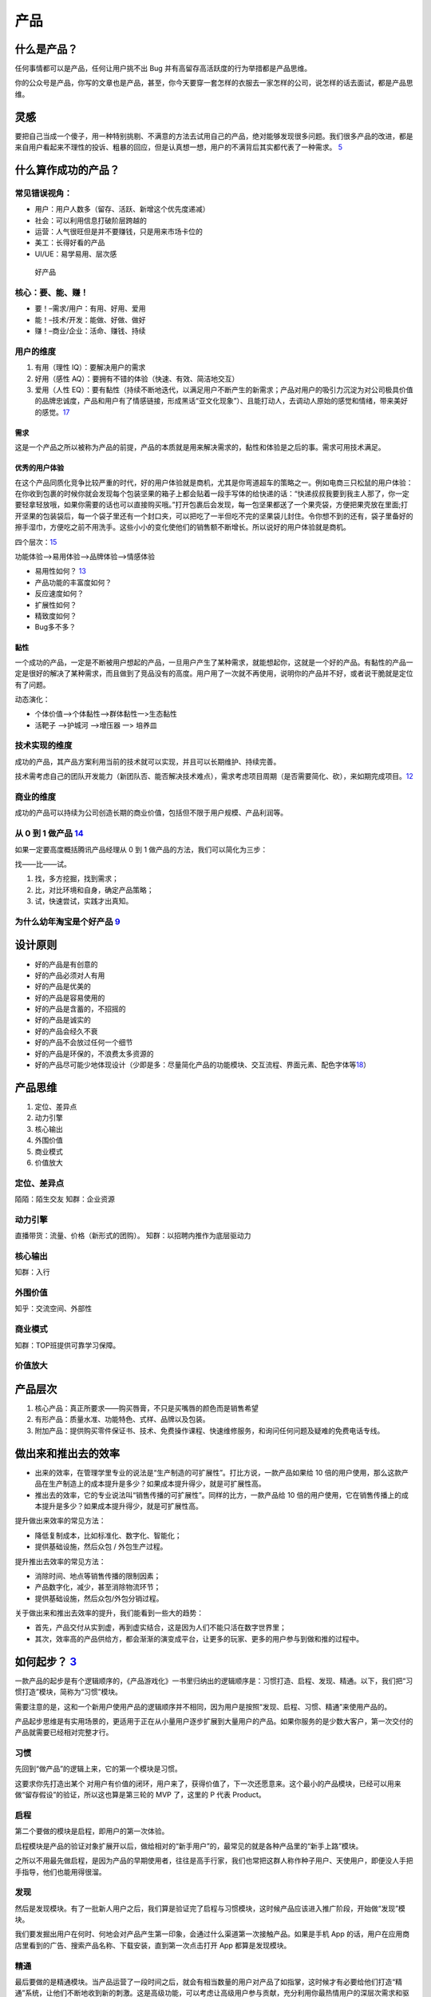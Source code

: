 
产品
====

什么是产品？
------------

任何事情都可以是产品，任何让用户挑不出 Bug
并有高留存高活跃度的行为举措都是产品思维。

你的公众号是产品，你写的文章也是产品，甚至，你今天要穿一套怎样的衣服去一家怎样的公司，说怎样的话去面试，都是产品思维。

灵感
----

要把自己当成一个傻子，用一种特别挑剔、不满意的方法去试用自己的产品，绝对能够发现很多问题。我们很多产品的改进，都是来自用户看起来不理性的投诉、粗暴的回应，但是认真想一想，用户的不满背后其实都代表了一种需求。
`5 <https://www.jianshu.com/p/ef308c923f06>`__

什么算作成功的产品？
--------------------

常见错误视角：
~~~~~~~~~~~~~~

-  用户：用户人数多（留存、活跃、新增这个优先度递减）
-  社会：可以利用信息打破阶层跨越的
-  运营：人气很旺但是并不要赚钱，只是用来市场卡位的
-  美工：长得好看的产品
-  UI/UE：易学易用、层次感

.. figure:: ../img/good_product.png

   好产品

核心：要、能、赚！
~~~~~~~~~~~~~~~~~~

-  要！–需求/用户：有用、好用、爱用
-  能！–技术/开发：能做、好做、做好
-  赚！–商业/企业：活命、赚钱、持续

用户的维度
~~~~~~~~~~

1. 有用（理性 IQ）：要解决用户的需求
2. 好用（感性 AQ）：要拥有不错的体验（快速、有效、简洁地交互）
3. 爱用（人性
   EQ）：要有黏性（持续不断地迭代，以满足用户不断产生的新需求；产品对用户的吸引力沉淀为对公司极具价值的品牌忠诚度，产品和用户有了情感链接，形成黑话“亚文化现象”）、且能打动人，去调动人原始的感觉和情绪，带来美好的感觉。\ `17 <https://t.qidianla.com/1173713.html>`__

需求
^^^^

这是一个产品之所以被称为产品的前提，产品的本质就是用来解决需求的，黏性和体验是之后的事。需求可用技术满足。

优秀的用户体验
^^^^^^^^^^^^^^

在这个产品同质化竞争比较严重的时代，好的用户体验就是商机，尤其是你弯道超车的策略之一。例如电商三只松鼠的用户体验：在你收到包裹的时候你就会发现每个包装坚果的箱子上都会贴着一段手写体的给快递的话：“快递叔叔我要到我主人那了，你一定要轻拿轻放哦，如果你需要的话也可以直接购买哦。”打开包裹后会发现，每一包坚果都送了一个果壳袋，方便把果壳放在里面;打开坚果的包装袋后，每一个袋子里还有一个封口夹，可以把吃了一半但吃不完的坚果袋儿封住。令你想不到的还有，袋子里备好的擦手湿巾，方便吃之前不用洗手。这些小小的变化使他们的销售额不断增长。所以说好的用户体验就是商机。

四个层次：\ `15 <https://www.bilibili.com/video/BV1wt411Y7zh>`__

功能体验–>易用体验–>品牌体验–>情感体验

-  易用性如何？
   `13 <https://coffee.pmcaff.com/article/1329730610781312/pmcaff?utm_source=forum>`__
-  产品功能的丰富度如何？
-  反应速度如何？
-  扩展性如何？
-  精致度如何？
-  Bug多不多？

黏性
^^^^

一个成功的产品，一定是不断被用户想起的产品，一旦用户产生了某种需求，就能想起你，这就是一个好的产品。有黏性的产品一定是很好的解决了某种需求，而且做到了竞品没有的高度。用户用了一次就不再使用，说明你的产品并不好，或者说干脆就是定位有了问题。

动态演化：

-  个体价值—>个体黏性—>群体黏性一>生态黏性
-  活靶子 —>护城河 —>增压器 一> 培养皿

技术实现的维度
~~~~~~~~~~~~~~

成功的产品，其产品方案利用当前的技术就可以实现，并且可以长期维护、持续完善。

技术需考虑自己的团队开发能力（新团队否、能否解决技术难点），需求考虑项目周期（是否需要简化、砍），来如期完成项目。\ `12 <https://zhuanlan.zhihu.com/p/24855458>`__

商业的维度
~~~~~~~~~~

成功的产品可以持续为公司创造长期的商业价值，包括但不限于用户规模、产品利润等。

从 0 到 1 做产品 `14 <https://www.zhihu.com/market/paid_column/1312360599620358144/section/1312363033470443520>`__
~~~~~~~~~~~~~~~~~~~~~~~~~~~~~~~~~~~~~~~~~~~~~~~~~~~~~~~~~~~~~~~~~~~~~~~~~~~~~~~~~~~~~~~~~~~~~~~~~~~~~~~~~~~~~~~~~~

如果一定要高度概括腾讯产品经理从 0 到 1
做产品的方法，我们可以简化为三步：

找——比——试。

1. 找，多方挖掘，找到需求；
2. 比，对比环境和自身，确定产品策略；
3. 试，快速尝试，实践才出真知。

为什么幼年淘宝是个好产品 `9 <https://weread.qq.com/web/reader/8d632bc07208ed1c8d697c4k37632cd021737693cfc7149>`__
~~~~~~~~~~~~~~~~~~~~~~~~~~~~~~~~~~~~~~~~~~~~~~~~~~~~~~~~~~~~~~~~~~~~~~~~~~~~~~~~~~~~~~~~~~~~~~~~~~~~~~~~~~~~~~~~~

设计原则
--------

-  好的产品是有创意的
-  好的产品必须对人有用
-  好的产品是优美的
-  好的产品是容易使用的
-  好的产品是含蓄的，不招摇的
-  好的产品是诚实的
-  好的产品会经久不衰
-  好的产品不会放过任何一个细节
-  好的产品是环保的，不浪费太多资源的
-  好的产品尽可能少地体现设计（少即是多：尽量简化产品的功能模块、交互流程、界面元素、配色字体等\ `18 <https://blog.csdn.net/kepengs/article/details/92955349?utm_medium=distribute.pc_relevant.none-task-blog-BlogCommendFromMachineLearnPai2-9.baidujs&dist_request_id=1328740.12762.16168265945036403&depth_1-utm_source=distribute.pc_relevant.none-task-blog-BlogCommendFromMachineLearnPai2-9.baidujs>`__\ ）

产品思维
--------

1. 定位、差异点
2. 动力引擎
3. 核心输出
4. 外围价值
5. 商业模式
6. 价值放大

定位、差异点
~~~~~~~~~~~~

陌陌：陌生交友 知群：企业资源

动力引擎
~~~~~~~~

直播带货：流量、价格（新形式的团购）。 知群：以招聘内推作为底层驱动力

核心输出
~~~~~~~~

知群：入行

外围价值
~~~~~~~~

知乎：交流空间、外部性

商业模式
~~~~~~~~

知群：TOP班提供可靠学习保障。

价值放大
~~~~~~~~

产品层次
--------

1. 核心产品：真正所要求——购买唇膏，不只是买嘴唇的颜色而是销售希望
2. 有形产品：质量水准、功能特色、式样、品牌以及包装。
3. 附加产品：提供购买零件保证书、技术、免费操作课程、快速维修服务，和询问任何问题及疑难的免费电话专线。

做出来和推出去的效率
--------------------

-  出来的效率，在管理学里专业的说法是“生产制造的可扩展性”。打比方说，一款产品如果给
   10
   倍的用户使用，那么这款产品在生产制造上的成本提升是多少？如果成本提升得少，就是可扩展性高。
-  推出去的效率，它的专业说法叫“销售传播的可扩展性”。同样的比方，一款产品给
   10
   倍的用户使用，它在销售传播上的成本提升是多少？如果成本提升得少，就是可扩展性高。

提升做出来效率的常见方法：

-  降低复制成本，比如标准化、数字化、智能化；
-  提供基础设施，然后众包 / 外包生产过程。

提升推出去效率的常见方法：

-  消除时间、地点等销售传播的限制因素；
-  产品数字化，减少，甚至消除物流环节；
-  提供基础设施，然后众包/外包分销过程。

关于做出来和推出去效率的提升，我们能看到一些大的趋势：

-  首先，产品交付从实到虚，再到虚实结合，这是因为人们不能只活在数字世界里；
-  其次，效率高的产品供给方，都会渐渐的演变成平台，让更多的玩家、更多的用户参与到做和推的过程中。

如何起步？ `3 <https://www.jianshu.com/p/266cd3df64d5>`__
---------------------------------------------------------

一款产品的起步是有个逻辑顺序的，《产品游戏化》一书里归纳出的逻辑顺序是：习惯打造、启程、发现、精通。以下，我们把“习惯打造”模块，简称为“习惯”模块。

需要注意的是，这和一个新用户使用产品的逻辑顺序并不相同，因为用户是按照“发现、启程、习惯、精通”来使用产品的。

产品起步思维是有实用场景的，更适用于正在从小量用户逐步扩展到大量用户的产品。如果你服务的是少数大客户，第一次交付的产品就需要已经相对完整才行。

习惯
~~~~

先回到“做产品”的逻辑上来，它的第一个模块是习惯。

这要求你先打造出某个
对用户有价值的闭环，用户来了，获得价值了，下一次还愿意来。这个最小的产品模块，已经可以用来做“留存假设”的验证，所以这也算是第三轮的
MVP 了，这里的 P 代表 Product。

启程
~~~~

第二个要做的模块是启程，即用户的第一次体验。

启程模块是产品的验证对象扩展开以后，做给相对的“新手用户”的，最常见的就是各种产品里的“新手上路”模块。

之所以不用最先做启程，是因为产品的早期使用者，往往是高手行家，我们也常把这群人称作种子用户、天使用户，即便没人手把手指导，他们也能用得很溜。

发现
~~~~

然后是发现模块。有了一批新人用户之后，我们算是验证完了启程与习惯模块，这时候产品应该进入推广阶段，开始做“发现”模块。

我们要发掘出用户在何时、何地会对产品产生第一印象，会通过什么渠道第一次接触产品。如果是手机
App
的话，用户在应用商店里看到的广告、搜索产品名称、下载安装，直到第一次点击打开
App 都算是发现模块。

精通
~~~~

最后要做的是精通模块。当产品运营了一段时间之后，就会有相当数量的用户对产品了如指掌，这时候才有必要给他们打造“精通”系统，让他们不断地收到新的刺激。这是高级功能，可以考虑让高级用户参与贡献，充分利用你最热情用户的深层次需求和驱动力。

比如，服务产品里，让高级用户做志愿者，论坛里让高级用户做版主，游戏里让高级玩家做分区的督导者等等，都算是产品的精通模块。

这时候，你已经在打造上一讲里提到的个体粘性、群体粘性了，这些特性的成功，会使产品拥有自己的正反馈闭环，也常常被叫做增长飞轮。

当然也有例外，有些产品，所有用户很快就精通了，基本上，这个产品也就没啥想象力了，比如手电筒
App。

产品服务系统 `4 <https://www.jianshu.com/p/75de15c9d6b3>`__
-----------------------------------------------------------

“产品服务系统”能以一种集成的、有针对性的方式进行产品分类，精准地满足用户需求，有助于产品的创新。

产品服务系统的核心要点是，任何广义的产品都包含有实体部分和服务部分，三大导向，从实体到服务，实体部分越来越少，服务部分越来越多，逐渐过渡。

分三大类导向的产品服务系统，即“实体导向”“使用导向”“结果导向”。

实体导向
~~~~~~~~

第一种，实体导向的产品服务系统。这种类型是以实体为主，包含有少量服务。它的服务目的是让用户可以顺利地使用产品实体，是与实体紧密相关的。比如空调和它的上门安装、保修服务。

使用导向
~~~~~~~~

使用导向的产品服务系统，它和实体导向型产品的区别在于，供给方给你的不是所有权，而是长期独占的使用权（Lease），或者是某种条件下，一段时间的使用权（Renting/Sharing），甚至是共享的使用权（Pooling）。比如摩拜单车
1 小时使用权。

因为使用导向的情况下，用户买的并不是实体，所以相关的配套服务会多一些，以确保用户使用顺利。

结果导向
~~~~~~~~

结果导向就以服务为主了，你要买的不是一个实体，而是一种“结果”，使用实体只是为了达成结果需要用的一个过程或者一个媒介而已。比如网络广告，按点击量、按成交量付费等模式。

有时在消费完结果导向的产品后，你可能甚至感知不到实体的存在，比如付费聊天、轻咨询，甚至是寺庙里求签拜佛。

三种导向间的演变趋势
--------------------

用户模式
~~~~~~~~

从实体到服务的变化意味着从“成交终止”到“成交开始”。

从实体到服务，供应者与用户的关系有越来越紧密的趋势，触点越来越多，用户尝试的成本越来越低。

在这个时代，因为社会供给越来越丰富，所以各种产品的市场会越来越供过于求，这会导致需求驱动而不是生产驱动，用户变得越来越重要。所以，我们要好好思考如何更多地接触用户，给用户创造价值，从而为公司创造更多的商业价值。

比如一个做人工智能客服机器人的生意，这是一种典型的 2B
企业服务。对小客户的交付中，实体比例更多，更偏实体导向，大多数功能让客户自助完成使用。但对
VIP
大客户的交付中，就是服务比例更多，更偏结果导向，甚至会提供外包的客服人员。

因为相对来说，小客户比较容易批量获得，而大客户需要一个个地”啃“，更需要建立长期的关系。这一点，也会体现在下面的增长模式上。

所以，从这个角度来看，越是重要的用户，就越要用服务比例高的产品服务系统来完成交付。

增长模式
~~~~~~~~

增长模式下的实体到服务，是从“数量复制”到“人尽其用”。

不同的卖法，增长的方式不同。实体更容易标准化，从而可以批量地卖给更多的用户，我把这个叫作数量复制。而服务的极致体验是个性化，所以增长的模式挖掘每个用户的更多需求，这叫作人尽其用。

这个角度给我们的启发就是，随着产品供给的极大丰富，没有被开发的用户已经越来越少了，所以我们更要思考如何在已有用户身上做文章，精细化运营。

比如一个软件，是使用导向的产品，如果它卖的是软件 1
年的使用权，就没法向数据量大的用户收更多的钱。这时候如果改为结果导向，根据数据量收费，那么既可以让数据量少的用户几乎免费使用，降低他们尝试的门槛，也可以充分赚取大客户的费用，对方也更愿意为好的结果付费。

财务模式
~~~~~~~~

在财务模式下，实体到服务的变化是从“当期收入”变为“预期收入”。

从用户模式到增长模式，再到财务模式，实体比例越来越低，会造成的必然结果是短期收入减少，资产投入增加，利润减少，但预期利润增加。

比如房企不卖房，改做长租生意了，那就没有了卖房时那一大笔的即时收入，在一段时间内的资金压力就很大。

所以，偏服务的产品服务系统，不确定性更高，更需要我们掌握新的产品创新方法，更需要有长远的眼光。

从单一产品到产品矩阵 `2 <https://www.jianshu.com/p/ed738dac00e5>`__
-------------------------------------------------------------------

-  PSF，是
   Problem-Solution-Fit，问题与解决方案的匹配，这是价值假设，相当于从 0
   到 1；
-  PMF，是 Product-Market-Fit，产品与市场的匹配，这是增长假设，是从 1 到
   N；
-  PRF，是
   Positioning-Resource-Fit，定位与资源的匹配，这是长青假设，是从 N
   到正无穷。

价值假设：问题与解决方案的匹配
~~~~~~~~~~~~~~~~~~~~~~~~~~~~~~

PSF 要验证的是价值，即问题对不对，解决方案对不对，对应着前两轮
MVP，也就是 Paperwork 和 Prototype 阶段。

这一阶段中常见的错误有三点：

1. 问题不存在，是臆想出来的。（点子过滤器来避免）
2. 解决方案不存在。根本无解的事，多思无益。（询问领域专家来避免）
3. 问题也有，解决方案也有，但是问题（P）和解决方案（S）不匹配。（用户测试来避免）

增长假设：产品与市场的匹配
~~~~~~~~~~~~~~~~~~~~~~~~~~

如果问题（P）和解决方案（S）匹配了，达到了
PSF，我们才算有了一个产品，也就是 PMF 的
P——Product。这时候重点就变成了后两轮 MVP，Product 和 Promotion
相关的内容了。

PMF 讲的是产品与市场的匹配，要验证的是增长，也就是产品的生产 /
分销可扩展性好不好，市场是不是足够好。

产品与市场的匹配中常见的几种错误：

1. 产品有了，但本身无法规模化。（寻求模式突破来解决）
2. 没有一个相对大、不断增长的市场，导致这事儿只是个小生意，不是个大事业。（当然，“做大”是一种选择，“小而美”也是一种选择，只不过你想选哪种得先想清楚。）
3. 产品和市场不匹配。比如在行，产品与市场的供需关系上出现了一个逻辑问题，即“一群有时间没钱的人，花钱买一群有钱没时间的人的时间”，这是不可能有很大增长的。（需要对行业做深入的分析研究）
4. 做一件事，问题与解决方案是必须匹配上的。但是如果你觉得小而美也挺好的话，追求产品与市场的匹配（PMF
   和增长）就并不是必须的。

长青假设：定位与资源的匹配
~~~~~~~~~~~~~~~~~~~~~~~~~~

如果你做到了产品与市场的匹配（PMF
达到），那就算找到了一个自己公司团队的定位，也就是 PRF 的
P，Positioning，下一步就是达成 PRF，完成定位与资源的匹配来扩大战果。

这一部分，就超出了单一产品的范畴，不在四轮 MVP
框架里了。这里面也有几种常犯的错误：

1. 定位不可持续。定位是公司立身之本，即“使命、愿景、价值观”，是公司早期靠着创始团队、产品、用户之间的反复互动，逐渐打磨清晰的，它给我们的后续产品指明了大方向。如果你的定位是“最好的马车公司”，那汽车时代来临时，你该怎么办？
2. 资源没能积累。随着公司、产品、用户的协同发展，应该要有某种资源像雪球一样越滚越大，形成自己的增长飞轮。比如用户越来越多，成交就越来越多，对商家的议价能力就越来越强，商品价格越来越便宜，用户就越来越多，完成闭环。这就是一个典型的增长飞轮。而有不少公司，除了不断赚点钱，没能积累下什么。
3. 定位和资源不匹配。这一点阿里做得不错，使命是“让天下没有难做的生意”，重要资源是不断积累的数据，数据可以帮助生意做得更好。
4. 如果成功达成了定位和资源的匹配，那我们就可以说，公司有了一个很好的产品矩阵。

单一产品在矩阵中的评价
~~~~~~~~~~~~~~~~~~~~~~

矩阵中的任何一个产品，做得好的话，都要考虑和其他众多产品的关系，都要求该产品满足三个条件：可复用、能积累、善生死。

1. 可复用：就是说可以复用公司的积累，比如供应链、比如数据沉淀、比如已有用户。如果不能复用的话，你推出的第二个产品和众多竞争对手相比，就没有任何优势。
2. 能积累：意味着后续产品可以为公司积累将来可复用的资源，好产品应该让整体更优，而不是单纯地消耗公司的积累。
3. 善生死：说的是要有合理的生命周期管理。每一个产品，都要在该进入的时候进入，该退出的时候退出。一个公司和一个生态系统一样，资源都是有限的，有时候死亡（即释放资源）可以创造巨大的价值。

产品成功 `6 <https://www.jianshu.com/p/111d9fcc005e?utm_campaign=maleskine&utm_content=note&utm_medium=seo_notes&utm_source=recommendation>`__
----------------------------------------------------------------------------------------------------------------------------------------------

产品设计、竞争策略、全局商战

底层思维：整体式设计是指不能单点极致，需要整体开花；用户决策思维意味着产品设计要关注用户决策，而不是一味追求用户体验；价值本位模型是指产品设计要围绕核心价值展开，流量圈养的互联网思维并不适用。

产品创新（微观层）：探索——发展——成熟的三个阶段，AI+硬件的模式：硬件赋能模式和互联网管道模式（智能音箱背后的语音平台、内容服务等）。

竞争态势（中观层，竞争产品阵营当下的格局和未来的势头）：对抗（巨头争霸）、割据（多品牌分散）、创新（率先进入新领域）、延伸（大生态中延伸小生态）

商战全局（宏观层）：以产品为根基，表现为价值驱动（追求先进性，如大疆，激进）、认知驱动（追求差异性，如oppo，后发制人）、购买驱动（追求经济性，如小米）三种类型。

产品模型 `7 <https://weread.qq.com/web/reader/46532b707210fc4f465d044k3c5327902153c59dc0488e1>`__
-------------------------------------------------------------------------------------------------

了解各类产品的模型,比如社交产品的基本形态、电商产品的基本形态等

目的 `8 <https://weread.qq.com/web/reader/8d632bc07208ed1c8d697c4kecc32f3013eccbc87e4b62e>`__
---------------------------------------------------------------------------------------------

产品思维是方法，而产品创新是目的。只有完成从想到做、从思维方式具体到做事方法的转变，才能使产品创新落地。

早期产品的三个核心问题
----------------------

-  需求：解决什么人的什么需求 :ref:`need`
-  具体形态：如何解决的 :ref:`chap_skill`
-  推广：人们怎么知道它 :ref:`yunying`

首先是需求，产品所解决的需求是一个多大的市场规模，是大部分人都需要的，还是仅局限在一个垂直的人群，规模多大？这个需求出现的频率如何，是每天都需要的，还是每周几次，还是隔上至少个把月甚至更长时间才能想到的？这个道理很简单，那些绝大部分人都需要的而且每天都需要的，是S级的需求，比如微信解决的是沟通这样的SSS级需求，又比如搜索、支付、影音，都是大部分人经常用到的；而那些尽管小众、但经常使用，又或者虽然使用频度不高，但也是大部分人都需要的，是次一级需求，比如教育、办公，比如购物、旅游；遇到那些不知道做给谁的、不知道多久才能想起来一次的产品，基本就算了吧。

推广：销售人员把和客户接触的宝贵时间当成产品宣讲会，只把重点放在产品特性上，大讲特讲产品的技术规格和其他属性，这样的产品和服务宣传只会让客户更加迷惑，实质就是没有从客户功能需求的角度考虑问题，其实要问的问题应该是客户买电钻要在砖墙上打孔，还是要在木板上打孔，是为了挂一台电视、一幅画打孔还是为了挂衣服打孔。正是这些用户需求才让客户有了购买电钻的需求。

产品定位 `11 <https://zhuanlan.zhihu.com/p/24855458>`__
-------------------------------------------------------

产品定位就是关于产品的目标、范围、特征等约束条件，包括产品定义和用户需求。

用户需求 + 产品定义 = 产品定位

产品层次 `19 <https://zhuanlan.zhihu.com/p/25772426>`__
-------------------------------------------------------

-  核心产品：向顾客提供的产品的基本效用或利益
-  形式产品：实现形式，品质、式样、特征、商标及包装
-  期望产品：购买产品时渴望得到与产品密切相关的一整套属性和条件
-  延伸产品：购买形式产品和期望产品时附带获得的各种利益的总和
-  潜在产品：可能发展成为未来最终产品的潜在状态的产品

产品计划 `16 <https://blog.csdn.net/liwei16611/article/details/82630078>`__
---------------------------------------------------------------------------

产品遵循1-3-6-9原则：一个月时间完成项目的可行性研究和市场定位、市场细化；3个月内制订出产品开发的二三级计划和产品包计划；6个月系统试运行，做市场发布准备，产品命名和定价；9个月系统商业运行，市场发布、推广和销售。

产品计划是解决开发周期过长问题的重要手段，对于开发周期短于9个月的产品，也应按照1-3-6-9的时间分配比例来对项目进行控制，从而达到按照暨定目标快速有效推出产品的目的。

性价比
------

性价比 = 价值 / 成本

产品价值
--------

-  广度：潜在用户数*单用户价值
-  频度：需求频次*单词价值
-  强度：可替代性、紧急程度、持续时间

产品观念 `20 <http://www.crazypm.com/zixun/167422.html>`__
----------------------------------------------------------

1. 产品的功能多还是少，不应该是开发者自己决定的，而是下游的客户和上游的组件供货商共同决定的，成熟稳定的功能可以越多越好，但不成熟或者没有把握的功能一定要尽量砍掉。这一方面是用户体验的考虑，另一方面是要节约有限的成本与宝贵的时间。
2. 产品的开发应该尽可能敏捷，这种敏捷体现在软件产品上，就是从第一版成型的应用或者系统开始，都应该是可发布的。在发布之后的每个后续阶段，都保持有随时可以交付的产品，交付的产品可以做加法或者减法，但是千万不能出现说因为几个功能还未实现导致不能交付的拖延情况。
3. 不要制定遥远漫长的工作计划，如果做不到高瞻远瞩，那就尽可能把最重要的功能实现，保证系统可运行，其他的，寄希望于天才的援手和用户的体谅。

更多
----

产品思维：https://www.itsiwei.com/category/rest
